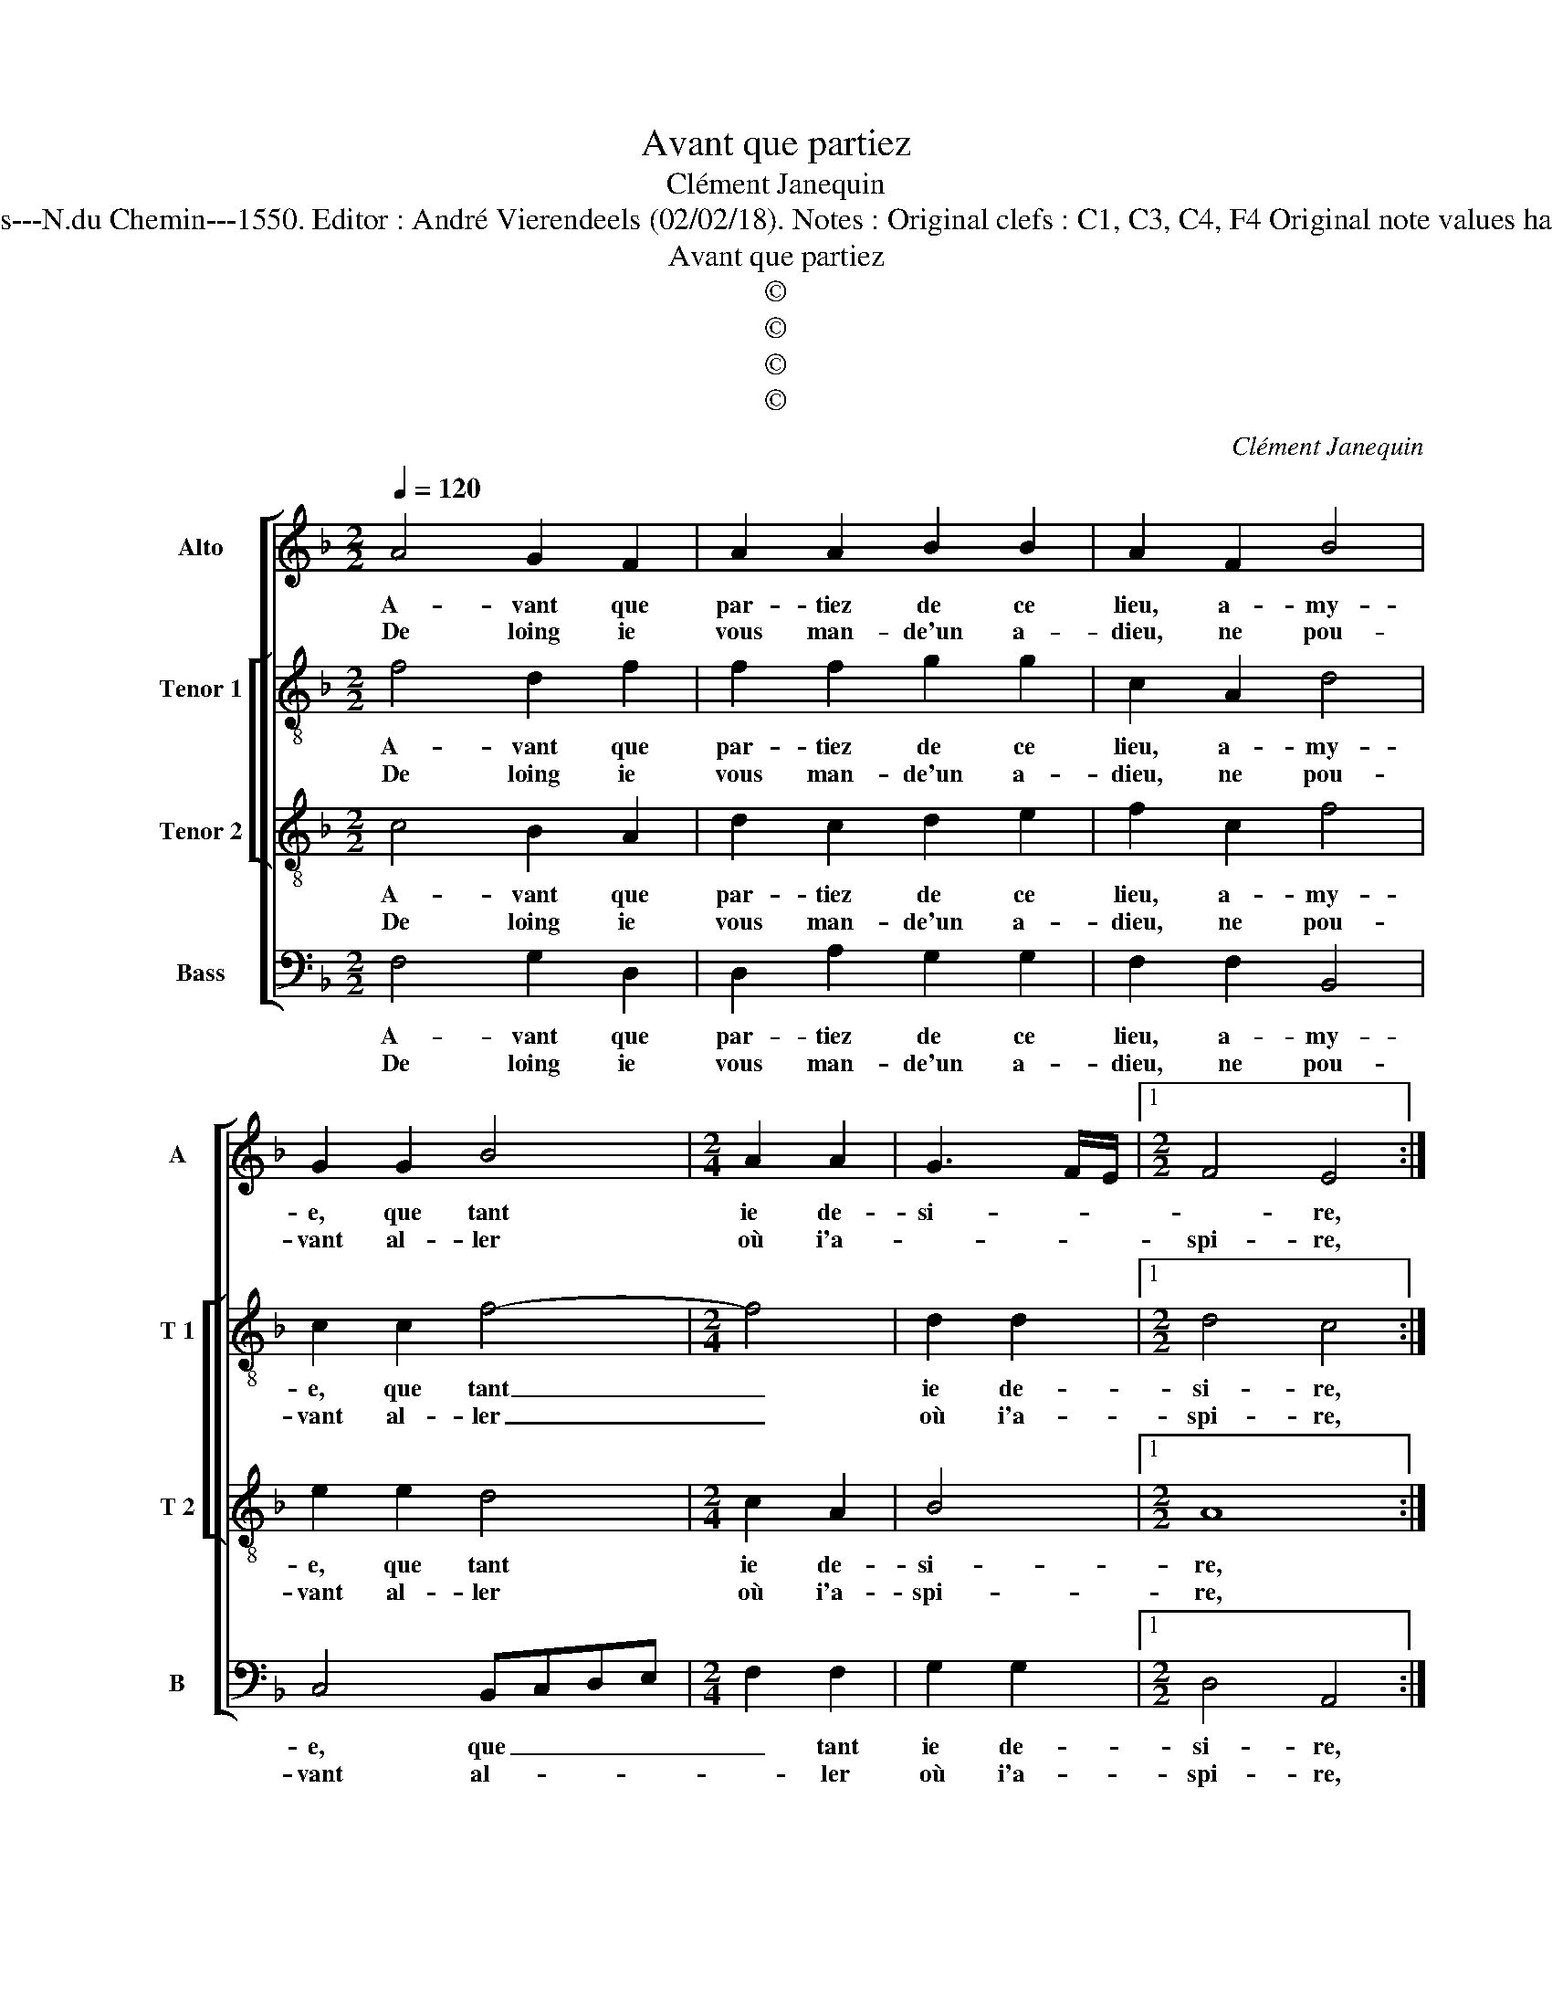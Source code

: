 X:1
T:Avant que partiez
T:Clément Janequin
T:Source : Livre VII de chansons nouvelles à 4 ---Paris---N.du Chemin---1550. Editor : André Vierendeels (02/02/18). Notes : Original clefs : C1, C3, C4, F4 Original note values have been halved Editorial accidentals above the stave
T:Avant que partiez
T:©
T:©
T:©
T:©
C:Clément Janequin
Z:©
%%score [ 1 [ 2 3 ] 4 ]
L:1/8
Q:1/4=120
M:2/2
K:F
V:1 treble nm="Alto" snm="A"
V:2 treble-8 nm="Tenor 1" snm="T 1"
V:3 treble-8 nm="Tenor 2" snm="T 2"
V:4 bass nm="Bass" snm="B"
V:1
 A4 G2 F2 | A2 A2 B2 B2 | A2 F2 B4 | G2 G2 B4 |[M:2/4] A2 A2 | G3 F/E/ |1[M:2/2] F4 E4 :|2 %7
w: A- vant que|par- tiez de ce|lieu, a- my-|e, que tant|ie de-|si- * *|* re,|
w: De loing ie|vous man- de'un a-|dieu, ne pou-|vant al- ler|où i'a-||spi- re,|
[M:2/4] G4 ||[M:2/2] F2 F2 E2 C2 | D3 F E2 E2 | D2 D2 z4 | z2 B2 G2 F2 | c3 B A2 G2 | F2 D2 G3 G | %14
w: i'a-|spi- r'et nous veulx|con- tre let- tr'es-|cri- pre,|et vous veulx|con- tre let- tr'es-|cri- pre, con- tre|
w: |||||||
 F2 E2 D4 | C2 G2 G2 G2 | A2 G2 F2 c2 | B2 A4 G2 | A2 F2 E2 C2 | D3 F E2 E2 | D2 D2 z4 | %21
w: let- tr'es- cri-|pre, af- fin que,|mais que ie vous|voy- * *|e, a- lors i'ay-|e plus à vous|di- re,|
w: |||||||
 z2 B2 G2 F2 | c3 B A2 G2 | F2 D2 G2 GG | F2 E2 D4 | C2 C2 D2 E2 | F2 G2 C2 C2 | F2 EE F2 G2 | %28
w: a- lors i'ay-|e plus à vous|di- re, i'ay- e plus|à vous di-|re, à le com-|pter à plus de|ioy- e, à le com-|
w: |||||||
 AAGE F4 | E4 z4 | z4 z2 F2 | G2 A2 B2 B2 | A2 A2 G4 | F2 B2 AA G2- | G2 F4 E2 | F8 |] %36
w: pter à plus de ioy-|e,|à|le com- pter à|plus de joy-|e, à plus de ioy-||e.|
w: ||||||||
V:2
 f4 d2 f2 | f2 f2 g2 g2 | c2 A2 d4 | c2 c2 f4- |[M:2/4] f4 | d2 d2 |1[M:2/2] d4 c4 :|2 %7
w: A- vant que|par- tiez de ce|lieu, a- my-|e, que tant|_|ie de-|si- re,|
w: De loing ie|vous man- de'un a-|dieu, ne pou-|vant al- ler|_|où i'a-|spi- re,|
[M:2/4] d2 d2 ||[M:2/2] d4 c4 | z4 z2 A2 | F2 F2 c3 c | d2 f2 e2 dd | c2 A2 F2 G2 | A3 F c2 B2 | %14
w: où i'a-|spi- re,|et|vous veulx con- tre|let- tr'es- cri- pre, et|vous veulx con- tre|let- tr'es- cri- pre,|
w: |||||||
 BAGF G4 | G2 e2 e2 e2 | f2 e2 d2 c2 | f4 d4- | d4 z4 | z4 z2 A2 | F3 F c2 c2 | d2 f2 e2 dd | %22
w: es- * * * cri-|pre, af- fin que,|mais que ie vous|voy- e,|_|a-|lors i'ay- e plus|à vous di- re, a-|
w: ||||||||
 c2 A2 F2 G2 | A3 F c2 B2- | BAGF G4 | G4 z4 | z2 G2 A2 A2 | B2 z2 z2 G2 | c2 c2 d2 d2 | %29
w: lors i'ay- e plus|à vous dir- *||re,|à le com-|pter, à|le com- pter à|
w: |||||||
 GG A2 G2 c2 | d2 e2 f3 e | d2 c2 B2 GG | c2 c2 B2 c2 | d2 d2 f2 e2 | d3 c c4 | c8 |] %36
w: plus de ioy- e, à|le com- pter à|plus de ioy- e, à|plus de ioy- e,|à plus de ioy-|e, de ioy-|e.|
w: |||||||
V:3
 c4 B2 A2 | d2 c2 d2 e2 | f2 c2 f4 | e2 e2 d4 |[M:2/4] c2 A2 | B4 |1[M:2/2] A8 :|2[M:2/4] B4 || %8
w: A- vant que|par- tiez de ce|lieu, a- my-|e, que tant|ie de-|si-|re,|spi-|
w: De loing ie|vous man- de'un a-|dieu, ne pou-|vant al- ler|où i'a-|spi-|re,||
[M:2/2] A4 z2 A2 | G2 F2 c3 c | d2 f2 e4 | d4 z2 B2 | A2 F2 c3 c | d2 f2 e2 d2- | %14
w: re et|vous veulx con- tre|let- tr'es- cri-|pre, et|vous veulx con- tre|let- tr'es- cri- *|
w: ||||||
"^-natural" dc c4 B2 | c4 z2 c2 | c2 c2 A2 A2 | d2 c2 B4 | A4 A4 | G2 F2 c3 c | d2 f2 e4 | %21
w: |re, af-|fin que, mais que|ie vous voy-|e, a-|lors i'ay- e plus|à vous di-|
w: |||||||
 d4 z2 B2 | A2 F2 c3 c | d2 f2 e2 d2- |"^-natural" dc c4 B2 | c4 z2 c2 | d2 e2 f3 e | d2 c2 B4 | %28
w: re, a-|lors i'ay- e plus|à vous di- *||re, à|le com- pter à|plus de ioy-|
w: |||||||
 A2 z G A2 B2 | c2 c2 B2 A2 | G4 F4 | z2 C2 D2 E2 | F4 z2 G2 | A2 B2 c2 c2 | B2 A2 G4 | F8 |] %36
w: e, à le com-|pter à plus de|ioy- e,|à le com-|pter à|le com- pter à|plus de ioy-|e.|
w: ||||||||
V:4
 F,4 G,2 D,2 | D,2 A,2 G,2 G,2 | F,2 F,2 B,,4 | C,4 B,,C,D,E, |[M:2/4] F,2 F,2 | G,2 G,2 |1 %6
w: A- vant que|par- tiez de ce|lieu, a- my-|e, que _ _ _|_ tant|ie de-|
w: De loing ie|vous man- de'un a-|dieu, ne pou-|vant al- * * *|* ler|où i'a-|
[M:2/2] D,4 A,,4 :|2[M:2/4] G,2 G,2 ||[M:2/2] D,4 A,,4 | z2 D,2 C,2 A,,2 | B,,3 D, C,2 A,,2 | %11
w: si- re,|où i'a-|spi- re,|et vous veulx|con- tre let- tr'es|
w: spi- re,|||||
 B,,4 C,2 z2 | z2 F,4 E,2 | D,4 C,2 G,,2 | B,,2 C,2 G,,4 | C,4 z2 C,2 | F,2 C,2 D,2 A,,2 | %17
w: cri- pre,|et vous|veulx con- tre|let- tr'es- cri-|pre, a-|fin que, mais que|
w: ||||||
 B,,2 F,2 G,4 | D,2 D,2 C,2 A,,2 | B,,2 D,2 C,2 A,,2 | B,,3 D, C,2 A,,2 | B,,4 C,2 z2 | %22
w: ie vous voy-|e, a- lors i'ay-|e, a- lors i'ay-|e plus à vous|di- re,|
w: |||||
 z2 F,4 E,2 | D,4 C,2 G,,2 | B,,2 C,2 G,,4 | C,4 z2 A,,2 | D,2 C,2 F,4 | z2 C,2 D,2 E,2 | %28
w: a- lors|i'ay- e plus|à vous di-|re, à|le com- pter|a le com-|
w: ||||||
 F,2 E,2 D,2 D,2 | C,2 A,,2 z2 A,,2 | B,,2 C,2 D,3 C, | B,,2 A,,2 G,,4 | F,,2 F,2 G,2 E,2 | %33
w: pter à plus de|ioy- e, a-|le com- pter à|plus de ioy-|e, a- le com-|
w: |||||
 D,2 G,,G, F,2 C,2 | D,2 F,2 C,4 | F,,8 |] %36
w: pter à plus de ioy-|e, de ioy-|e.|
w: |||

